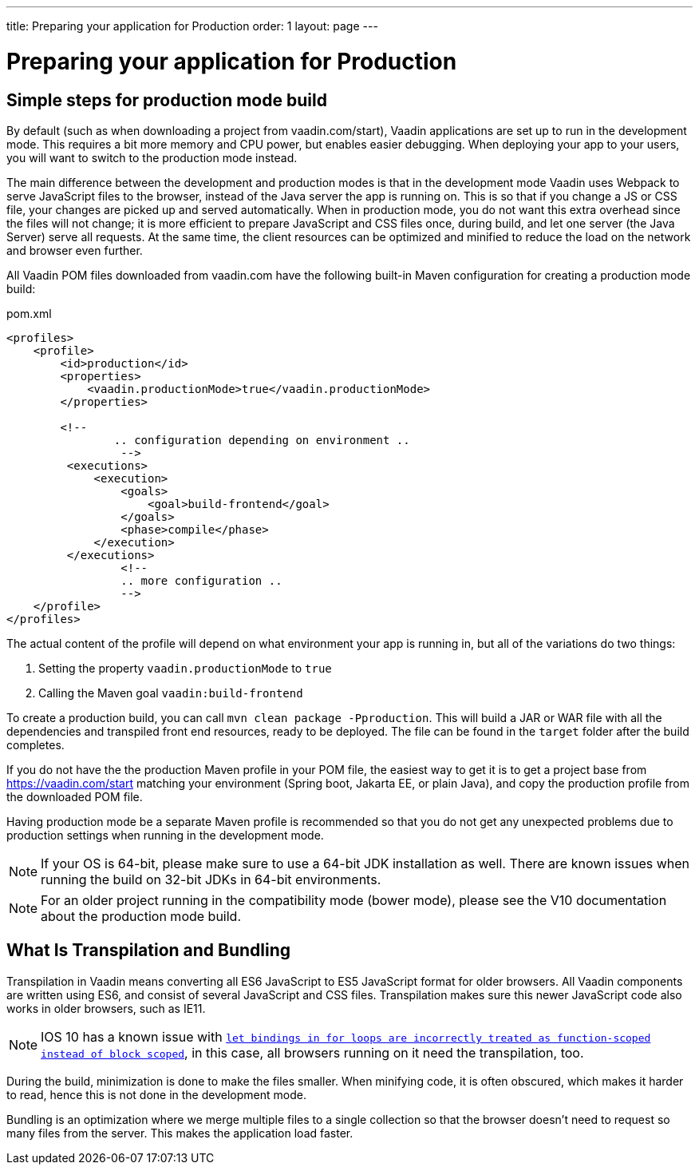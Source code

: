 ---
title: Preparing your application for Production
order: 1
layout: page
---

ifdef::env-github[:outfilesuffix: .asciidoc]

= Preparing your application for Production

== Simple steps for production mode build

By default (such as when downloading a project from vaadin.com/start), Vaadin applications are set up to run in the development mode. 
This requires a bit more memory and CPU power, but enables easier debugging. 
When deploying your app to your users, you will want to switch to the production mode instead.

The main difference between the development and production modes is that in the development mode Vaadin uses Webpack to serve JavaScript files to the browser, instead of the Java server the app is running on. 
This is so that if you change a JS or CSS file, your changes are picked up and served automatically. 
When in production mode, you do not want this extra overhead since the files will not change; it is more efficient to prepare JavaScript and CSS files once, during build, and let one server (the Java Server) serve all requests. 
At the same time, the client resources can be optimized and minified to reduce the load on the network and browser even further.

All Vaadin POM files downloaded from vaadin.com have the following built-in Maven configuration for creating a production mode build:

.pom.xml
[source, xml]
----
<profiles>
    <profile>
        <id>production</id>
        <properties>
            <vaadin.productionMode>true</vaadin.productionMode>
        </properties>
		
        <!-- 
		.. configuration depending on environment ..
		 -->
         <executions>
             <execution>
                 <goals>
                     <goal>build-frontend</goal>
                 </goals>
                 <phase>compile</phase>
             </execution>
         </executions>
		 <!--
		 .. more configuration ..
		 -->
    </profile>
</profiles>
----

The actual content of the profile will depend on what environment your app is running in, but all of the variations do two things:

. Setting the property `vaadin.productionMode` to `true`
. Calling the Maven goal `vaadin:build-frontend`

To create a production build, you can call `mvn clean package -Pproduction`. 
This will build a JAR or WAR file with all the dependencies and transpiled front end resources, ready to be deployed. 
The file can be found in the `target` folder after the build completes.

If you do not have the the production Maven profile in your POM file, the easiest way to get it is to get a project base from https://vaadin.com/start matching your environment (Spring boot, Jakarta EE, or plain Java), and copy the production profile from the downloaded POM file.

Having production mode be a separate Maven profile is recommended so that you do not get any unexpected problems due to
production settings when running in the development mode. 

[NOTE]
If your OS is 64-bit, please make sure to use a 64-bit JDK installation as well. There are known issues when running the build on 32-bit JDKs in 64-bit environments.

[NOTE]
For an older project running in the compatibility mode (bower mode), please see the V10 documentation about the production mode build.

== What Is Transpilation and Bundling

Transpilation in Vaadin means converting all ES6 JavaScript to ES5 JavaScript format for older browsers. 
All Vaadin components are written using ES6, and consist of several JavaScript and CSS files. 
Transpilation makes sure this newer JavaScript code also works in older browsers, such as IE11.

[NOTE]
IOS 10 has a known issue with https://caniuse.com/#search=let[`let bindings in for loops are incorrectly treated as function-scoped instead of block scoped`], in this case, all browsers running on it need the transpilation, too.

During the build, minimization is done to make the files smaller. 
When minifying code, it is often obscured, which makes it harder to read, hence this is not done in the development mode.

Bundling is an optimization where we merge multiple files to a single collection so that the browser doesn't need to
request so many files from the server. 
This makes the application load faster.
